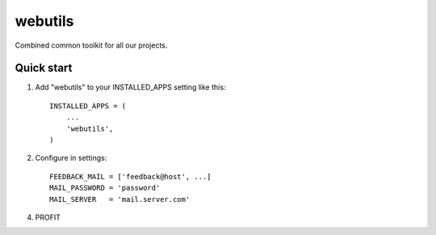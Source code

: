 =====
webutils
=====

Combined common toolkit for all our projects.

Quick start
-----------

1. Add "webutils" to your INSTALLED_APPS setting like this::

      INSTALLED_APPS = (
          ...
          'webutils',
      )

2. Configure in settings::

    FEEDBACK_MAIL = ['feedback@host', ...]
    MAIL_PASSWORD = 'password'
    MAIL_SERVER   = 'mail.server.com'
    
4. PROFIT

